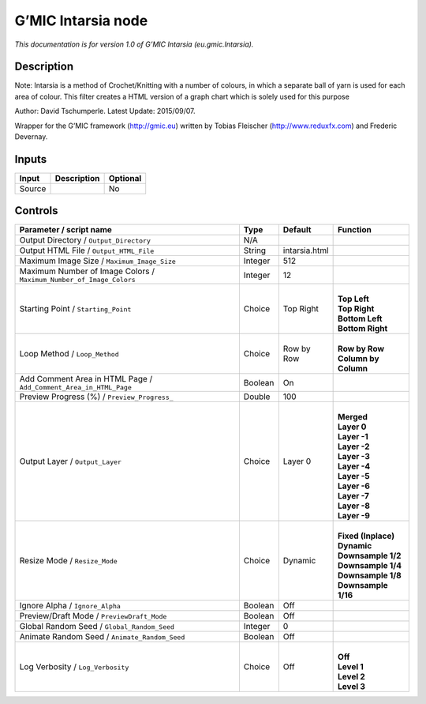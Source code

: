 .. _eu.gmic.Intarsia:

.. raw:: html

   <!-- Do not edit this file! It is generated automatically by Natron itself. -->

G’MIC Intarsia node
===================

*This documentation is for version 1.0 of G’MIC Intarsia (eu.gmic.Intarsia).*

Description
-----------

Note: Intarsia is a method of Crochet/Knitting with a number of colours, in which a separate ball of yarn is used for each area of colour. This filter creates a HTML version of a graph chart which is solely used for this purpose

Author: David Tschumperle. Latest Update: 2015/09/07.

Wrapper for the G’MIC framework (http://gmic.eu) written by Tobias Fleischer (http://www.reduxfx.com) and Frederic Devernay.

Inputs
------

+--------+-------------+----------+
| Input  | Description | Optional |
+========+=============+==========+
| Source |             | No       |
+--------+-------------+----------+

Controls
--------

.. tabularcolumns:: |>{\raggedright}p{0.2\columnwidth}|>{\raggedright}p{0.06\columnwidth}|>{\raggedright}p{0.07\columnwidth}|p{0.63\columnwidth}|

.. cssclass:: longtable

+---------------------------------------------------------------------+---------+---------------+------------------------+
| Parameter / script name                                             | Type    | Default       | Function               |
+=====================================================================+=========+===============+========================+
| Output Directory / ``Output_Directory``                             | N/A     |               |                        |
+---------------------------------------------------------------------+---------+---------------+------------------------+
| Output HTML File / ``Output_HTML_File``                             | String  | intarsia.html |                        |
+---------------------------------------------------------------------+---------+---------------+------------------------+
| Maximum Image Size / ``Maximum_Image_Size``                         | Integer | 512           |                        |
+---------------------------------------------------------------------+---------+---------------+------------------------+
| Maximum Number of Image Colors / ``Maximum_Number_of_Image_Colors`` | Integer | 12            |                        |
+---------------------------------------------------------------------+---------+---------------+------------------------+
| Starting Point / ``Starting_Point``                                 | Choice  | Top Right     | |                      |
|                                                                     |         |               | | **Top Left**         |
|                                                                     |         |               | | **Top Right**        |
|                                                                     |         |               | | **Bottom Left**      |
|                                                                     |         |               | | **Bottom Right**     |
+---------------------------------------------------------------------+---------+---------------+------------------------+
| Loop Method / ``Loop_Method``                                       | Choice  | Row by Row    | |                      |
|                                                                     |         |               | | **Row by Row**       |
|                                                                     |         |               | | **Column by Column** |
+---------------------------------------------------------------------+---------+---------------+------------------------+
| Add Comment Area in HTML Page / ``Add_Comment_Area_in_HTML_Page``   | Boolean | On            |                        |
+---------------------------------------------------------------------+---------+---------------+------------------------+
| Preview Progress (%) / ``Preview_Progress_``                        | Double  | 100           |                        |
+---------------------------------------------------------------------+---------+---------------+------------------------+
| Output Layer / ``Output_Layer``                                     | Choice  | Layer 0       | |                      |
|                                                                     |         |               | | **Merged**           |
|                                                                     |         |               | | **Layer 0**          |
|                                                                     |         |               | | **Layer -1**         |
|                                                                     |         |               | | **Layer -2**         |
|                                                                     |         |               | | **Layer -3**         |
|                                                                     |         |               | | **Layer -4**         |
|                                                                     |         |               | | **Layer -5**         |
|                                                                     |         |               | | **Layer -6**         |
|                                                                     |         |               | | **Layer -7**         |
|                                                                     |         |               | | **Layer -8**         |
|                                                                     |         |               | | **Layer -9**         |
+---------------------------------------------------------------------+---------+---------------+------------------------+
| Resize Mode / ``Resize_Mode``                                       | Choice  | Dynamic       | |                      |
|                                                                     |         |               | | **Fixed (Inplace)**  |
|                                                                     |         |               | | **Dynamic**          |
|                                                                     |         |               | | **Downsample 1/2**   |
|                                                                     |         |               | | **Downsample 1/4**   |
|                                                                     |         |               | | **Downsample 1/8**   |
|                                                                     |         |               | | **Downsample 1/16**  |
+---------------------------------------------------------------------+---------+---------------+------------------------+
| Ignore Alpha / ``Ignore_Alpha``                                     | Boolean | Off           |                        |
+---------------------------------------------------------------------+---------+---------------+------------------------+
| Preview/Draft Mode / ``PreviewDraft_Mode``                          | Boolean | Off           |                        |
+---------------------------------------------------------------------+---------+---------------+------------------------+
| Global Random Seed / ``Global_Random_Seed``                         | Integer | 0             |                        |
+---------------------------------------------------------------------+---------+---------------+------------------------+
| Animate Random Seed / ``Animate_Random_Seed``                       | Boolean | Off           |                        |
+---------------------------------------------------------------------+---------+---------------+------------------------+
| Log Verbosity / ``Log_Verbosity``                                   | Choice  | Off           | |                      |
|                                                                     |         |               | | **Off**              |
|                                                                     |         |               | | **Level 1**          |
|                                                                     |         |               | | **Level 2**          |
|                                                                     |         |               | | **Level 3**          |
+---------------------------------------------------------------------+---------+---------------+------------------------+

